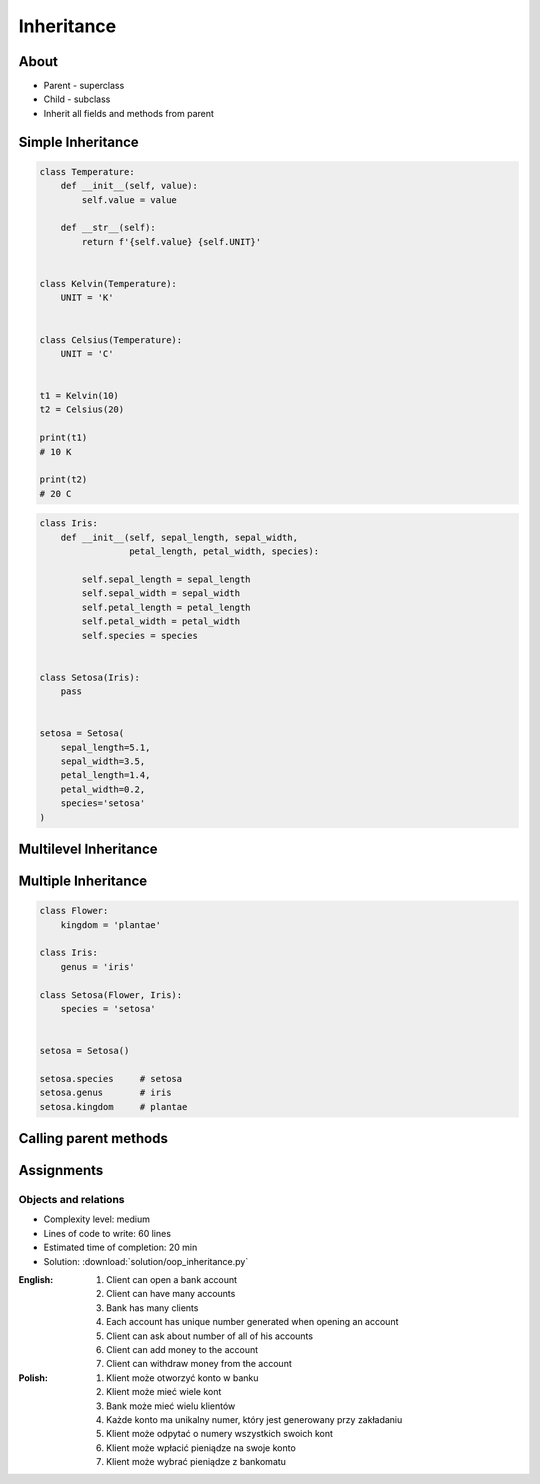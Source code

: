 .. _OOP Inheritance:

***********
Inheritance
***********


About
=====
* Parent - superclass
* Child - subclass
* Inherit all fields and methods from parent


Simple Inheritance
==================
.. code-block:: python

    class Temperature:
        def __init__(self, value):
            self.value = value

        def __str__(self):
            return f'{self.value} {self.UNIT}'


    class Kelvin(Temperature):
        UNIT = 'K'


    class Celsius(Temperature):
        UNIT = 'C'


    t1 = Kelvin(10)
    t2 = Celsius(20)

    print(t1)
    # 10 K

    print(t2)
    # 20 C

.. code-block:: python

    class Iris:
        def __init__(self, sepal_length, sepal_width,
                     petal_length, petal_width, species):

            self.sepal_length = sepal_length
            self.sepal_width = sepal_width
            self.petal_length = petal_length
            self.petal_width = petal_width
            self.species = species


    class Setosa(Iris):
        pass


    setosa = Setosa(
        sepal_length=5.1,
        sepal_width=3.5,
        petal_length=1.4,
        petal_width=0.2,
        species='setosa'
    )


Multilevel Inheritance
======================
.. code-block:: python
    :caption: Multilevel Inheritance

    class Flower:
        kingdom = 'plantae'

    class Iris(Flower):
        genus = 'iris'

    class Setosa(Iris):
        species = 'setosa'


    setosa = Setosa()

    setosa.species     # setosa
    setosa.genus       # iris
    setosa.kingdom     # plantae


Multiple Inheritance
====================
.. code-block:: python

    class Flower:
        kingdom = 'plantae'

    class Iris:
        genus = 'iris'

    class Setosa(Flower, Iris):
        species = 'setosa'


    setosa = Setosa()

    setosa.species     # setosa
    setosa.genus       # iris
    setosa.kingdom     # plantae


Calling parent methods
======================
.. code-block:: python
    :caption: Using ``super()`` on a class

    class Iris:
        def __init__(self):
            self.sepal_length=5.1
            self.sepal_width=3.5
            self.petal_length=1.4
            self.petal_width=0.2


    class Setosa(Iris):
        def __init__(self):
            super().__init__()
            self.species = 'setosa'


    flower = Setosa()

    flower.sepal_length     # 5.1
    flower.sepal_width      # 3.4
    flower.petal_length     # 1.4
    flower.petal_width      # 0.2
    flower.species          # setosa


Assignments
===========

Objects and relations
---------------------
* Complexity level: medium
* Lines of code to write: 60 lines
* Estimated time of completion: 20 min
* Solution: :download:`solution/oop_inheritance.py`

:English:
    #. Client can open a bank account
    #. Client can have many accounts
    #. Bank has many clients
    #. Each account has unique number generated when opening an account
    #. Client can ask about number of all of his accounts
    #. Client can add money to the account
    #. Client can withdraw money from the account

:Polish:
    #. Klient może otworzyć konto w banku
    #. Klient może mieć wiele kont
    #. Bank może mieć wielu klientów
    #. Każde konto ma unikalny numer, który jest generowany przy zakładaniu
    #. Klient może odpytać o numery wszystkich swoich kont
    #. Klient może wpłacić pieniądze na swoje konto
    #. Klient może wybrać pieniądze z bankomatu
